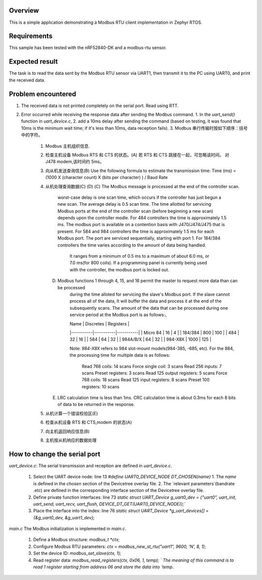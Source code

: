 .. zephyr:code-sample:: my_modbus_rtu_client
   :name: my modbus rtu client
   :relevant-api: libmodbus

   Communicate with a Modbus RTU server.

Overview
********

This is a simple application demonstrating a Modbus RTU client implementation
in Zephyr RTOS.

Requirements
************

This sample has been tested with the nRF52840-DK and a modbus-rtu sensor.

Expected result
***************
The task is to read the data sent by the Modbus RTU sensor via UART1, then transmit it to the PC using UART0, and print the received data.

Problem encountered
*******************
1. The received data is not printed completely on the serial port.
   Read using RTT.
2. Error occurred while receiving the response data after sending the Modbus command.
   1. In the `uart_send()` function in `uart_device.c`, 
   2. add a 10ms delay after sending the command 
   (based on testing, it was found that 10ms is the minimum wait time; if it's less than 10ms, data reception fails).
   3. Modbus 串行传输时按如下顺序：括号中的字符。
      1. Modbus 主机组织信息.
      2. 检查主机设备 Modbus RTS 和 CTS 的状态。(A)
         若 RTS 和 CTS 跳接在一起，可忽略该时间。  对 J478 modem,该时间约 5ms。
      3. 向从机发送查询信息(B) 
         Use the following formula to estimate the transmission time:
         Time (ms)  =    (1000  X  (character count)  X  (bits per character) ) / Baud Rate
      4. 从机处理查询数据(C) (D) 
         (C)   The Modbus message is processed at the end of the controller scan. 
               worst-case delay is one scan time, which occurs if the controller has just begun a new scan.
               The average delay is 0.5 scan time.
               The time allotted for servicing Modbus ports at the end of the controller scan (before beginning a new scan)
               depends upon the controller modle. 
               For 484 controllers the time is approximately 1.5 ms. The modbus port is available on a contention basis with J470/J474/J475 that is present.
               For 584 and 984 controllers the time is approximately 1.5 ms for each Modbus port. The port are serviced sequentially, starting with port 1.
               For 184/384 controllers the time varies according to the amount of data being handled. 
                  It ranges from a minimum of 0.5 ms to a maximum of about 6.0 ms, or 7.0 ms(for 800 coils).
                  If a programming panel is currently being used with the controller, the modbus port is locked out.
         (D)   Modbus functions 1 through 4, 15, and 16 permit the master to request more data than can be processed 
                  during the time alloted for servicing the slave's Modbus port. If the slave cannot process all of the data,
                  It will buffer the data and process it at the end of the subsequently scans.
                  The amount of the data that can be processed during one service period at the Modbus port is as follows:、

                  | Name      | Discretes | Registers |
                  |-----------|-----------|-----------|
                  | Micro 84  | 16        | 4         |
                  | 184/384   | 800       | 100       |
                  | 484       | 32        | 16        |
                  | 584       | 64        | 32        |
                  | 984A/B/X  | 64        | 32        |
                  | 984-X8X   | 1000      | 125       |


                  Note:  `984-X8X` refers to 984 slot-mount models(984-385, -685, etc).
                  For the 884, the processing time for multiple data is as follows:
                     Read 768 coils:   14 scans       Force single coil:   3  scans
                     Read 256 inputs:  7  scans       Preset registers:    3  scans
                     Read 125 output registers: 5  scans  Force 768 coils: 18 scans
                     Read 125 input registers:  8  scans    Preset 100 registers:   10 scans
         (E)   LRC calculation time is less than 1ms.
               CRC calculation time is about 0.3ms for each 8 bits of data to be returned in the response.



      5. 从机计算一个错误校验区(E) 
      6. 检查从机设备 RTS 和 CTS,modem 的状态(A) 
      7. 向主机返回响应信息(B) 
      8. 主机按从机响应的数据处理


How to change the serial port
*****************************
`uart_device.c`: 
The serial transmission and reception are defined in `uart_device.c`.
   1. Select the UART device node: line 13 `#define UART0_DEVICE_NODE DT_CHOSEN(name)`
      1. The `name` is defined in the `chosen` section of the Devicetree overlay file.
      2. The `relevant parameters`(bandrate .etc) are defined in the corresponding interface section of the Devicetree overlay file.
   2. Define private function interfaces: line 73 `static struct UART_Device g_uart0_dev = {"uart0", uart_init, uart_send, uart_recv, uart_flush, DEVICE_DT_GET(UART0_DEVICE_NODE)};``
   3. Place the interface into the index: line 76 `static struct UART_Device *g_uart_devices[] = {&g_uart0_dev, &g_uart1_dev};`

`main.c`
The Modbus initialization is implemented in `main.c`.
   1. Define a Modbus structure: `modbus_t *ctx;`
   2. Configure Modbus RTU parameters: `ctx = modbus_new_st_rtu("uart1", 9600, 'N', 8, 1);`
   3. Set the device ID: `modbus_set_slave(ctx, 1);`
   4. Read register data: `modbus_read_registers(ctx, 0x06, 1, temp); `
      The meaning of this command is to read 1 register starting from address 06 and store the data into `temp`.

